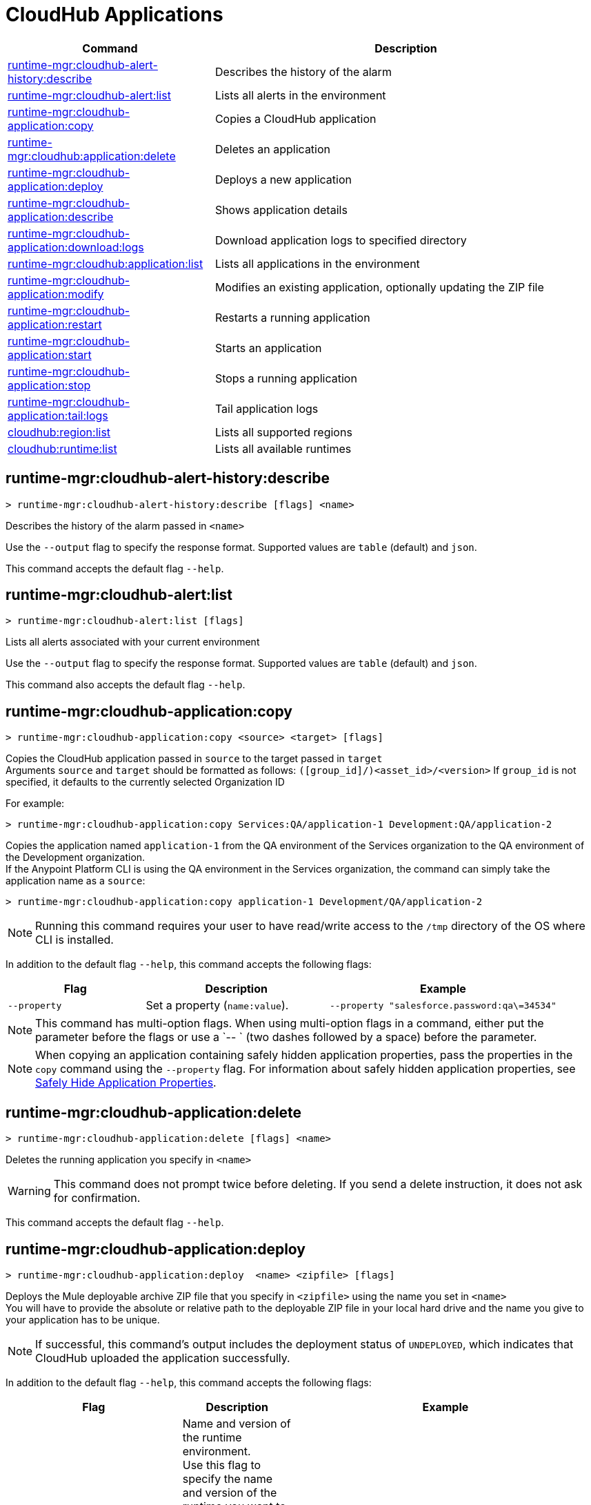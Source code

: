 = CloudHub Applications

// tag::summary[]

[%header,cols="35a,65a"]
|===
|Command |Description
|xref:anypoint-cli::cloudhub-apps.adoc#runtime-mgr-cloudhub-alert-history-describe[runtime-mgr:cloudhub-alert-history:describe] | Describes the history of the alarm
|xref:anypoint-cli::cloudhub-apps.adoc#runtime-mgr-cloudhub-alert-list[runtime-mgr:cloudhub-alert:list] | Lists all alerts in the environment
|xref:anypoint-cli::cloudhub-apps.adoc#runtime-mgr-cloudhub-application-copy[runtime-mgr:cloudhub-application:copy] | Copies a CloudHub application
|xref:anypoint-cli::cloudhub-apps.adoc#runtime-mgr-cloudhub-application-delete[runtime-mgr:cloudhub:application:delete]| Deletes an application
|xref:anypoint-cli::cloudhub-apps.adoc#deploy-to-cloudhub[runtime-mgr:cloudhub-application:deploy] | Deploys a new application
|xref:anypoint-cli::cloudhub-apps.adoc#runtime-mgr-cloudhub-application-describe[runtime-mgr:cloudhub-application:describe] | Shows application details
// |<<runtime-mgr-cloudhub-application-describe-json>> | Show raw application JSON response
|xref:anypoint-cli::cloudhub-apps.adoc#runtime-mgr-cloudhub-application-download-logs[runtime-mgr:cloudhub-application:download:logs] | Download application logs to specified directory
|xref:anypoint-cli::cloudhub-apps.adoc#runtime-mgr-cloudhub-application-list[runtime-mgr:cloudhub:application:list]| Lists all applications in the environment
|xref:anypoint-cli::cloudhub-apps.adoc#runtime-mgr-cloudhub-application-modify[runtime-mgr:cloudhub-application:modify]| Modifies an existing application, optionally updating the ZIP file
|xref:anypoint-cli::cloudhub-apps.adoc#runtime-mgr-cloudhub-application-restart[runtime-mgr:cloudhub-application:restart] | Restarts a running application
|xref:anypoint-cli::cloudhub-apps.adoc#runtime-mgr-cloudhub-application-start[runtime-mgr:cloudhub-application:start] | Starts an application
|xref:anypoint-cli::cloudhub-apps.adoc#runtime-mgr-cloudhub-application-stop[runtime-mgr:cloudhub-application:stop] | Stops a running application
// |<<runtime-mgr application revert-runtime]| Reverts application to its previous runtime
|xref:anypoint-cli::cloudhub-apps.adoc#runtime-mgr-cloudhub-application-tail-logs[runtime-mgr:cloudhub-application:tail:logs] | Tail application logs
// |<<runtime-mgr-cloudhub-application-upgrade-runtime[>> | Upgrades application runtime to the latest patch version or if a version if specified, to that version.
// |<<runtime-mgr-cloudhub-application-downgrade-runtime>> | Downgrades application runtime to the previous runtime version or if a version is specified, to that version.
|xref:anypoint-cli::cloudhub-apps.adoc#cloudhub-region-list[cloudhub:region:list] | Lists all supported regions
|xref:anypoint-cli::cloudhub-apps.adoc#cloudhub-runtime-list[cloudhub:runtime:list] | Lists all available runtimes
|===

// end::summary[]


// tag::commands[]

[[runtime-mgr-cloudhub-alert-history-describe]]
== runtime-mgr:cloudhub-alert-history:describe

----
> runtime-mgr:cloudhub-alert-history:describe [flags] <name>
----

Describes the history of the alarm passed in `<name>`

Use the `--output` flag to specify the response format. Supported values are `table` (default) and `json`.

This command accepts the default flag `--help`.

[[runtime-mgr-cloudhub-alert-list]]
== runtime-mgr:cloudhub-alert:list

----
> runtime-mgr:cloudhub-alert:list [flags]
----
Lists all alerts associated with your current environment

Use the `--output` flag to specify the response format. Supported values are `table` (default) and `json`.

This command also accepts the default flag `--help`.

[[runtime-mgr-cloudhub-application-copy]]
== runtime-mgr:cloudhub-application:copy

----
> runtime-mgr:cloudhub-application:copy <source> <target> [flags]
----

Copies the CloudHub application passed in `source` to the target passed in `target` +
Arguments `source` and `target` should be formatted as follows: `([group_id]/)<asset_id>/<version>`
If `group_id` is not specified, it defaults to the currently selected Organization ID

For example:

----
> runtime-mgr:cloudhub-application:copy Services:QA/application-1 Development:QA/application-2
----
Copies the application named `application-1` from the QA environment of the Services organization to the QA environment of the Development organization. +
If the Anypoint Platform CLI is using the QA environment in the Services organization, the command can simply take the application name as a `source`:

----
> runtime-mgr:cloudhub-application:copy application-1 Development/QA/application-2
----

[NOTE]
Running this command requires your user to have read/write access to the `/tmp` directory of the OS where CLI is installed.

In addition to the default flag `--help`, this command accepts the following flags:

[%header,cols="30a,40a,50a"]
|===
|Flag |Description | Example
|`--property`  | Set a property (`name:value`). | `--property "salesforce.password:qa\=34534"` 
|===

NOTE: This command has multi-option flags. When using multi-option flags in a command, either put the parameter before the flags or use a `-- ` (two dashes followed by a space) before the parameter.


[NOTE]
When copying an application containing safely hidden application properties, pass the properties in the `copy` command using the `--property` flag.
For information about safely hidden application properties, see xref:runtime-manager::secure-application-properties.adoc[Safely Hide Application Properties].



[[runtime-mgr-cloudhub-application-delete]]
== runtime-mgr:cloudhub-application:delete

----
> runtime-mgr:cloudhub-application:delete [flags] <name>
----

Deletes the running application you specify in `<name>`

[WARNING]
This command does not prompt twice before deleting. If you send a delete instruction, it does not ask for confirmation.

This command accepts the default flag `--help`.

[[deploy-to-cloudhub]]
== runtime-mgr:cloudhub-application:deploy

----
> runtime-mgr:cloudhub-application:deploy  <name> <zipfile> [flags]
----

Deploys the Mule deployable archive ZIP file that you specify in `<zipfile>` using the name you set in `<name>` +
You will have to provide the absolute or relative path to the deployable ZIP file in your local hard drive and the name you give to your application has to be unique.

[NOTE]
If successful, this command's output includes the deployment status of `UNDEPLOYED`,
which indicates that CloudHub uploaded the application successfully.

In addition to the default flag `--help`, this command accepts the following flags:

[%header,cols="30a,40a,30a"]
|===
|Flag |Description| Example
|`--runtime` |Name and version of the runtime environment. +
Use this flag to specify the name and version of the runtime you want to deploy +
 If you don’t specify a runtime version, CloudHub API deploys the latest version available considering the values you select for `--javaVersion` and `--releaseChannel`.  | 
 `--runtime 2.1.1-API-Gateway`, `--runtime 4.6-e-java17`. 
|`--releaseChannel`| Set the name of the release channel to be used for the selected Mule version +
 Supported values are `NONE`, `EDGE`, and `LTS` +
If you do not specify a value, CloudHub API imposes the default value. The default release channel is `EDGE` +
If you don't specify a Mule version, the default Mule version for the selected release channel is used. If the selected release channel doesn't exist, you get an error. | `--releaseChannel EDGE`
|`--javaVersion` | Set the name of the Java version to be used for the selected Mule version +
 Supported values are `8` and `17` +
  If you do not specify a value, CloudHub API imposes the default value. The default Java version for Mule 4.6 and earlier versions is '8'. +
  If you don't specify a Mule version, the default Mule version for the selected Java version is used. If the Java version you select is not available for the specified Mule version, you get an error. | `--javaVersion 8`
|`--workers` | Number of workers +
Default value is '1' | `--workers 3`
|`--workerSize` | Size of the workers in vCores +
(Default value is '1' | `--workerSize 2`
|`--region` | Name of the region to deploy to | `--region Canada`
|`--property` | Set a property (`name:value`) +
 Character `:` is not supported for the property's name
|`--property "salesforce.password:qa\=34534"` 
|`--propertiesFile | Overwrite all properties with values from this file +
The file format is 1 or more lines in `name:value` format +
 Set the absolute path of the properties file in your local hard drive | `--propertiesFile exampleFile.JSON`
|`--[no-]persistentQueues` | Enable or disable persistent queues +
Default value is `disabled` | `--[no-]persistentQueues`
|`--[no-]persistentQueuesEncrypted ` | Enable or disable persistent queue encryption +
Default value is `disabled` | `--[no-]persistentQueuesEncrypted`
|`--[no-]staticIPsEnabled` | Enable or disable static IPs +
 Default value is `disabled` | `--[no-]staticIPsEnabled`
|`--[no-]objectStoreV1` | Enable or disable Object Store V +
`objectStoreV2` cannot also be provided when using `objectStoreV1` flag | `--[no-]objectStoreV1`
|`--[no-]objectStoreV2`  | Enable or disable Object Store V2 +
`objectStoreV1` cannot also be provided when using `objectStoreV2` flag | `--[no-]objectStoreV2`
|`--[no-]autoRestart` | Automatically restart app when not responding +
Default value is `enabled` |`--[no-]autoRestart` 
|`--output` | Specify the response format +
 Supported values are `table` (default) and `json` | `--output json`
|`--timeout` | Set the timeout value in miliseconds +
 Can take values between `60000` and `300000` | `--timeout 90000`
|===

NOTE: You won't be able to allocate static IPs Anypoint Platform CLI. You can simply enable and disable them.


[IMPORTANT]
====
If you deploy without using any flags, your application deploys using all your default values.
====

NOTE: This command has multi-option flags. When using multi-option flags in a command, either put the parameter before the flags or use a `-- ` (two dashes followed by a space) before the parameter.

[[runtime-mgr-cloudhub-application-describe]]
== runtime-mgr:cloudhub-application:describe

----
> runtime-mgr:cloudhub-application:describe [flags] <name>
----

Displays information on the application you pass in `<name>` +
Use the flag `-o json` to get the raw JSON response of the application you specify in `<name>`. +
The command returns data such as the application's domain, its status, the last time it was updated, the Mule version, the ZIP file name, the region, monitoring, and workers; as well as `TRUE` or `FALSE` information for persistent queues and static IPs enablement.

Use the `--output` flag to specify the response format. Supported values are `table` (default) and `json`.

This command also accepts the default flag `--help`.

[[runtime-mgr-cloudhub-application-download-logs]]
== runtime-mgr:cloudhub-application:download-logs

----
> runtime-mgr:cloudhub-application:download-logs [flags] <name> <directory>
----
Downloads logs the for application specified in `<name>` to the specified directory

Contrarily to what you see in the UI, the logs you download from the CLI won't separate system logs from worker logs.

[[runtime-mgr-cloudhub-application-list]]
== runtime-mgr:cloudhub-application:list

----
> runtime-mgr:cloudhub-application:list [flags]
----

Lists all applications available in your Anypoint Platform CLI +
It returns your application name, its status, the number of vCores assigned and the last time it was updated.

Use the `--output` flag to specify the response format. Supported values are `table` (default) and `json`.

This command also accepts the default flag `--help`.


[[runtime-mgr-cloudhub-application-modify]]
== runtime-mgr:cloudhub-application:modify

----
> runtime-mgr:cloudhub-application:modify  <name> [zipfile] [flags]
----
Updates the settings of an existing application +
Optionally, you can update it by uploading a new ZIP file.
This command can take all the same flags as the `deploy` command.

[NOTE]
This command's output includes `Status`, which is the application's previous deployment status state.

NOTE: This command has multi-option flags. When using multi-option flags in a command, either put the parameter before the flags or use a `-- ` (two dashes followed by a space) before the parameter.

[[runtime-mgr-cloudhub-application-restart]]
== runtime-mgr:cloudhub-application:restart

----
> runtime-mgr:cloudhub-application:restart  [flags] <name>
----

Restarts the running application you specify in `<name>`

This command accepts the default flag `--help`.

[[runtime-mgr-cloudhub-application-start]]
== runtime-mgr:cloudhub-application:start

----
> runtime-mgr:cloudhub-application:start [flags] <name>
----

Starts the running application you specify in `<name>`

This command accepts the default flag `--help`.

[[runtime-mgr-cloudhub-application-stop]]
== runtime-mgr:cloudhub-application:stop

----
> runtime-mgr:cloudhub-application:stop  [flags] <name>
----

Stops the running application you specify in `<name>`

This command accepts the default flag `--help`.

[[runtime-mgr-cloudhub-application-tail-logs]]
== runtime-mgr:cloudhub-application:tail-logs

----
> runtime-mgr:cloudhub-application:tail-logs [flags] <name>
----

Tails application logs

This command accepts the default flag `--help`.

[[cloudhub-region-list]]
== cloudhub:region:list

----
> cloudhub:region:list [flags]
----

Lists all supported regions

Use the `--output` flag to specify the response format. Supported values are `table` (default) and `json`.

This command also accepts the default flag `--help`.

[[cloudhub-runtime-list]]
== cloudhub:runtime:list

----
> cloudhub:runtime:list [flags]
----

Lists all supported runtimes

This command accepts only the default flag `--help`.



// == runtime-mgr:cloudhub-application:describe-json

// ----
// > runtime-mgr:cloudhub-application:describe-json  [options] <name>
// ----

// This command returns the raw JSON response of the application you specify in `<name>`.

// You can start typing your application's name and press `tab` for Anypoint Platform CLI to autocomplete it, or you can double tap `tab` for a full list of all the values you can pass.

// This command accepts only the default options: `--help` and `-o`/`--output`


//TODO Check revert-runtime deprecation
// == runtime-mgr application revert-runtime
//
// [source,Example]
// ----
// > runtime-mgr application revert-runtime [options] <name>
// ----
// This command reverts the application defined in `<name>` to its previous runtime environment. +
// You can start typing your application's name and press `tab` for Anypoint Platform CLI to autocomplete it, or you can double tap `tab` for a full list of all the values you can pass.

// CLI DEFAULTS
// include::partial$cli-default-options.adoc[tag=CLIdefaultOptions]

// == runtime-mgr cloudhub-application upgrade-runtime
//
// [source,Example]
// ----
// > runtime-mgr cloudhub-application upgrade-runtime [options] <name>
// ----
//
// This command upgrades the runtime version of the application passed in `name` to the latest patch version. If the `-v`/`--version` option is used to specify a specific runtime version, this command updates the application's runtime to that version. +
// Besides the `--version` option, this command also has the default `--help`, `-f`/`--fields` and `-o`/`--output` options.
//
// == runtime-mgr cloudhub-application downgrade-runtime
//
// [source,Example]
// ----
// > runtime-mgr cloudhub-application downgrade-runtime [options] <name>
// ----
// This command downgrades the runtime version of the application passed in `name` to the previous runtime version. If the `-v`/`--version` option is used to specify a specific runtime version, this command updates the application's runtime to that version. +
// Besides the `--version` option, this command also has the default `--help`, `-f`/`--fields` and `-o`/`--output` options.

// end::commands[]
